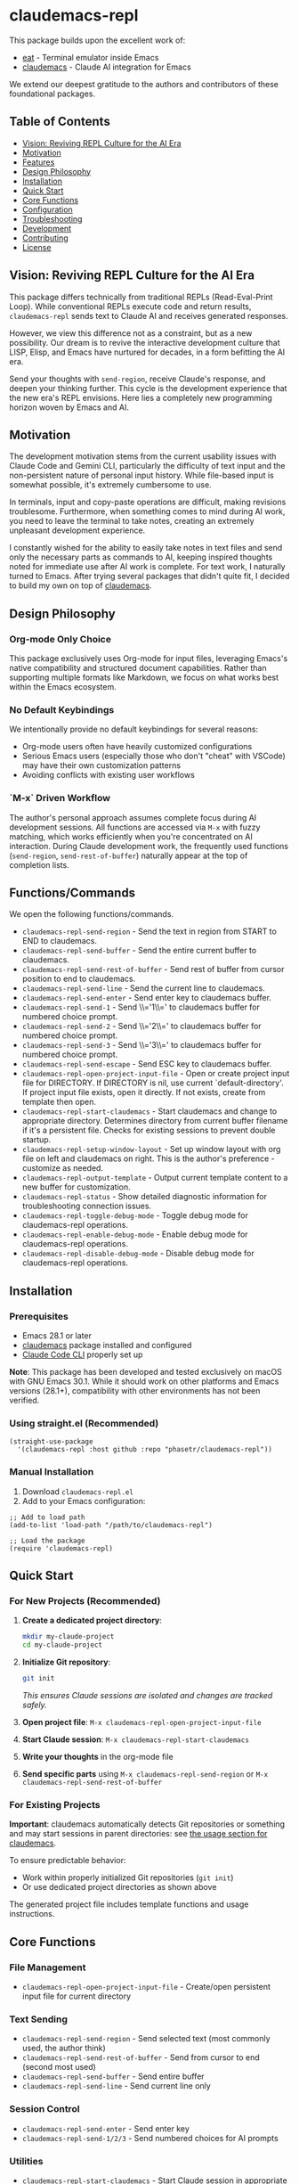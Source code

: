 * claudemacs-repl

[[https://github.com/phasetr/claudemacs-repl/workflows/CI/badge.svg]]
[[https://img.shields.io/badge/License-MIT-yellow.svg]]

This package builds upon the excellent work of:
- [[https://github.com/akib/emacs-eat][eat]] - Terminal emulator inside Emacs
- [[https://github.com/cpoile/claudemacs][claudemacs]] - Claude AI integration for Emacs

We extend our deepest gratitude to the authors and contributors of these foundational packages.

#+TOC: headlines 2 local

** Table of Contents
- [[#vision-reviving-repl-culture-for-the-ai-era][Vision: Reviving REPL Culture for the AI Era]]
- [[#motivation][Motivation]]
- [[#features][Features]]
- [[#design-philosophy][Design Philosophy]]
- [[#installation][Installation]]
- [[#quick-start][Quick Start]]
- [[#core-functions][Core Functions]]
- [[#configuration][Configuration]]
- [[#troubleshooting][Troubleshooting]]
- [[#development][Development]]
- [[#contributing][Contributing]]
- [[#license][License]]

** Vision: Reviving REPL Culture for the AI Era
This package differs technically from traditional REPLs (Read-Eval-Print Loop).
While conventional REPLs execute code and return results,
=claudemacs-repl= sends text to Claude AI and receives generated responses.

However, we view this difference not as a constraint,
but as a new possibility.
Our dream is to revive the interactive development culture that LISP, Elisp,
and Emacs have nurtured for decades,
in a form befitting the AI era.

Send your thoughts with =send-region=,
receive Claude's response,
and deepen your thinking further.
This cycle is the development experience that the new era's REPL envisions.
Here lies a completely new programming horizon woven by Emacs and AI.

** Motivation
The development motivation stems from the current usability issues with Claude Code and Gemini CLI,
particularly the difficulty of text input and the non-persistent nature of personal input history.
While file-based input is somewhat possible,
it's extremely cumbersome to use.

In terminals,
input and copy-paste operations are difficult,
making revisions troublesome.
Furthermore, when something comes to mind during AI work,
you need to leave the terminal to take notes,
creating an extremely unpleasant development experience.

I constantly wished for the ability to easily take notes in text files
and send only the necessary parts as commands to AI,
keeping inspired thoughts noted for immediate use after AI work is complete.
For text work, I naturally turned to Emacs.
After trying several packages that didn't quite fit,
I decided to build my own on top of [[https://github.com/cpoile/claudemacs][claudemacs]].

** Design Philosophy

*** Org-mode Only Choice
This package exclusively uses Org-mode for input files,
leveraging Emacs's native compatibility and structured document capabilities.
Rather than supporting multiple formats like Markdown,
we focus on what works best within the Emacs ecosystem.

*** No Default Keybindings
We intentionally provide no default keybindings for several reasons:
- Org-mode users often have heavily customized configurations
- Serious Emacs users (especially those who don't "cheat" with VSCode)
  may have their own customization patterns
- Avoiding conflicts with existing user workflows

*** `M-x` Driven Workflow
The author's personal approach assumes complete focus during AI development sessions.
All functions are accessed via =M-x= with fuzzy matching,
which works efficiently when you're concentrated on AI interaction.
During Claude development work,
the frequently used functions (=send-region=, =send-rest-of-buffer=)
naturally appear at the top of completion lists.

** Functions/Commands

We open the following functions/commands.

- =claudemacs-repl-send-region= - Send the text in region from START to END to claudemacs.
- =claudemacs-repl-send-buffer= - Send the entire current buffer to claudemacs.
- =claudemacs-repl-send-rest-of-buffer= - Send rest of buffer from cursor position to end to claudemacs.
- =claudemacs-repl-send-line= - Send the current line to claudemacs.
- =claudemacs-repl-send-enter= - Send enter key to claudemacs buffer.
- =claudemacs-repl-send-1= - Send \\='1\\=' to claudemacs buffer for numbered choice prompt.
- =claudemacs-repl-send-2= - Send \\='2\\=' to claudemacs buffer for numbered choice prompt.
- =claudemacs-repl-send-3= - Send \\='3\\=' to claudemacs buffer for numbered choice prompt.
- =claudemacs-repl-send-escape= - Send ESC key to claudemacs buffer.
- =claudemacs-repl-open-project-input-file= - Open or create project input file for DIRECTORY. If DIRECTORY is nil, use current `default-directory'. If project input file exists, open it directly. If not exists, create from template then open.
- =claudemacs-repl-start-claudemacs= - Start claudemacs and change to appropriate directory. Determines directory from current buffer filename if it's a persistent file. Checks for existing sessions to prevent double startup.
- =claudemacs-repl-setup-window-layout= - Set up window layout with org file on left and claudemacs on right. This is the author's preference - customize as needed.
- =claudemacs-repl-output-template= - Output current template content to a new buffer for customization.
- =claudemacs-repl-status= - Show detailed diagnostic information for troubleshooting connection issues.
- =claudemacs-repl-toggle-debug-mode= - Toggle debug mode for claudemacs-repl operations.
- =claudemacs-repl-enable-debug-mode= - Enable debug mode for claudemacs-repl operations.
- =claudemacs-repl-disable-debug-mode= - Disable debug mode for claudemacs-repl operations.

** Installation

*** Prerequisites
- Emacs 28.1 or later
- [[https://github.com/cpoile/claudemacs][claudemacs]] package installed and configured
- [[https://github.com/anthropics/claude-code][Claude Code CLI]] properly set up

*Note*: This package has been developed and tested exclusively on macOS with GNU Emacs 30.1.
While it should work on other platforms and Emacs versions (28.1+),
compatibility with other environments has not been verified.

*** Using straight.el (Recommended)
#+begin_src elisp
(straight-use-package
  '(claudemacs-repl :host github :repo "phasetr/claudemacs-repl"))
#+end_src

*** Manual Installation
1. Download =claudemacs-repl.el=
2. Add to your Emacs configuration:

#+begin_src elisp
;; Add to load path
(add-to-list 'load-path "/path/to/claudemacs-repl")

;; Load the package
(require 'claudemacs-repl)
#+end_src

** Quick Start

*** For New Projects (Recommended)

1. *Create a dedicated project directory*:
   #+begin_src bash
   mkdir my-claude-project
   cd my-claude-project
   #+end_src

2. *Initialize Git repository*:
   #+begin_src bash
   git init
   #+end_src
   /This ensures Claude sessions are isolated and changes are tracked safely./

3. *Open project file*: =M-x claudemacs-repl-open-project-input-file=
4. *Start Claude session*: =M-x claudemacs-repl-start-claudemacs=
5. *Write your thoughts* in the org-mode file
6. *Send specific parts* using =M-x claudemacs-repl-send-region= or =M-x claudemacs-repl-send-rest-of-buffer=

*** For Existing Projects

*Important*: claudemacs automatically detects Git repositories or something and may start sessions in parent directories: see [[https://github.com/cpoile/claudemacs?tab=readme-ov-file#workspace-and-project-aware-sessions][the usage section for claudemacs]].

To ensure predictable behavior:
- Work within properly initialized Git repositories (=git init=)
- Or use dedicated project directories as shown above

The generated project file includes template functions and usage instructions.

** Core Functions

*** File Management
- =claudemacs-repl-open-project-input-file= - Create/open persistent input file for current directory

*** Text Sending
- =claudemacs-repl-send-region= - Send selected text (most commonly used, the author think)
- =claudemacs-repl-send-rest-of-buffer= - Send from cursor to end (second most used)
- =claudemacs-repl-send-buffer= - Send entire buffer
- =claudemacs-repl-send-line= - Send current line only

*** Session Control
- =claudemacs-repl-send-enter= - Send enter key
- =claudemacs-repl-send-1/2/3= - Send numbered choices for AI prompts

*** Utilities
- =claudemacs-repl-start-claudemacs= - Start Claude session in appropriate directory
- =claudemacs-repl-setup-window-layout= - Arrange windows for (the author's) optimal workflow
- =claudemacs-repl-status= - Display connection status and diagnostics

** Configuration

*** Template Customization
#+begin_src elisp
;; Use default template
(setq claudemacs-repl-template-file nil)

;; Use custom template file
(setq claudemacs-repl-template-file "~/my-claude-template.org")

;; Use project-specific template
(setq claudemacs-repl-template-file (expand-file-name "claude-template.org" user-emacs-directory))
#+end_src

To create a custom template,
use =M-x claudemacs-repl-output-template= to export the default template to a buffer for editing.

** Troubleshooting
If you encounter "❌ Cannot send - no matching claudemacs buffer found for this directory":

1. Ensure claudemacs is running: =M-x claudemacs-transient-menu=
2. Verify Claude Code CLI is properly configured
3. Run =M-x claudemacs-repl-status= for detailed diagnostic information
4. Check that you're in the correct directory or using the appropriate project file

For debug information, enable debug mode with =M-x claudemacs-repl-toggle-debug-mode=.

** Development

*** Running Tests
#+begin_src bash
make check
#+end_src

This runs the all test suite including linting,
byte compilation,
and documentation checks.

** Releases
This project uses automated releases via [[https://semantic-release.gitbook.io/][semantic-release]]. New versions are automatically published to GitHub Releases and a [[file:CHANGELOG.md][CHANGELOG.md]] is generated based on Conventional Commits. You can find detailed release notes in the CHANGELOG.

*Note*: The `semantic-release` toolchain is used for development/release automation only. The Elisp package itself has no Node.js runtime dependencies and can be installed normally via MELPA.

** Contributing
We welcome various issues and pull requests.
However, please understand that due to leukemia recurrence in June 2024 and ongoing treatment,
response times may be affected.

Ironically,
it was precisely this situation that motivated the development of this package - to continue enjoying programming even under these circumstances.
The desire to maintain productive development workflows during challenging times
drove the creation of claudemacs-repl.

While I have extensively used OSS over the years,
I never imagined I would find myself on the OSS development side under these circumstances.
I have received almost no pull requests for repositories published on GitHub,
please bear with me as responses may take longer than usual while I learn the process.

*Note*: I wanted to automate version updates like semver as much as possible,
so I had Claude Code (consulting with Gemini) automate it,
and it recommended using Node.js mechanisms,
which I have adopted.
I'm not sure if this is the right approach,
but I'll run with it for now.

** License
This project is licensed under the MIT License - see the [[file:LICENSE][LICENSE]] file for details.

** Support

- 🐛 [[https://github.com/phasetr/claudemacs-repl/issues][Issue Tracker]]
- 💬 [[https://github.com/phasetr/claudemacs-repl/discussions][Discussions]]
